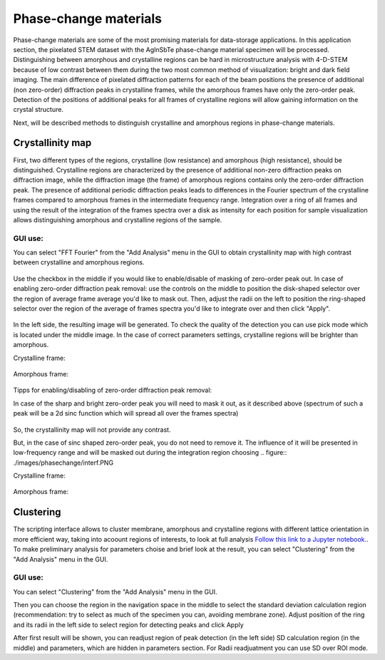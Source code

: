 Phase-change materials
======================
Phase-change materials are some of the most promising materials for data-storage applications. In this application section, the pixelated STEM dataset with the AgInSbTe phase-change material specimen will be processed. Distinguishing between amorphous and crystalline regions can be hard in microstructure analysis with 4-D-STEM because of low contrast between them during the two most common method of visualization: bright and dark field imaging. The main difference of pixelated diffraction patterns for each of the beam positions the presence of additional (non zero-order) diffraction peaks in crystalline frames, while the amorphous frames have only the zero-order peak. Detection of the positions of additional peaks for all frames of crystalline regions will allow gaining information on the crystal structure.

Next, will be described methods to distinguish crystalline and amorphous regions in phase-change materials.

Crystallinity map
~~~~~~~~~~~~~~~~~
First, two different types of the regions, crystalline (low resistance) and amorphous (high resistance), should be distinguished. Crystalline regions are characterized by the presence of additional non-zero
diffraction peaks on diffraction image, while the diffraction image (the frame) of amorphous regions contains only the zero-order diffraction peak.
The presence of additional periodic diffraction peaks leads to differences in the Fourier spectrum of the crystalline frames compared to amorphous frames in the intermediate frequency range. Integration over a ring of all frames and using the result of the integration of the frames spectra over a disk as intensity for each position for sample visualization
allows distinguishing amorphous and crystalline regions of the sample.

GUI use:
--------

You can select "FFT Fourier" from the "Add Analysis" menu in the GUI to obtain crystallinity map with high contrast between crystalline and amorphous regions.

..  figure:: ./images/phasechange/mode.PNG 

Use the checkbox in the middle if you would like to enable/disable of masking of zero-order peak out.
In case of enabling zero-order diffraction peak removal: use the controls on the middle to position the disk-shaped selector over the region of average frame average you'd like to mask out.
Then, adjust the radii on the left to position the ring-shaped selector over the region of the average of frames spectra you'd like to integrate over and then click "Apply". 

.. figure:: ./images/phasechange/newdatawithmasking.PNG

In the left side, the resulting image will be generated. To check the quality of the detection you can use pick mode which is located under the middle image.
In the case of correct parameters settings, crystalline regions will be brighter than amorphous.

Crystalline frame:

.. figure:: ./images/phasechange/newdatapickcryst.PNG

Amorphous frame:

.. figure:: ./images/phasechange/newdatapickam.PNG

Tipps for enabling/disabling of zero-order diffraction peak removal:

In case of the sharp and bright zero-order peak you will need to mask it out, as it described above (spectrum of such a peak will be a 2d sinc function which will spread all over the frames spectra)

.. figure:: ./images/phasechange/newdatawithoutmasking.PNG

So, the crystallinity map will not provide any contrast.

But, in the case of sinc shaped zero-order peak, you do not need to remove it. The influence of it will be presented in low-frequency range and will be masked out during the integration region choosing
.. figure:: ./images/phasechange/interf.PNG

Crystalline frame:

.. figure:: ./images/phasechange/pickcrystalline.PNG

Amorphous frame:

.. figure:: ./images/phasechange/pickam.PNG



Clustering
~~~~~~~~~~

The scripting interface allows to cluster membrane, amorphous and crystalline regions with different lattice orientation in more efficient way, taking into acoount regions of interests,
to look at full analysis `Follow this link to a Jupyter notebook. <pcmclustering.ipynb>`_. To make preliminary analysis for parameters choise and brief look at the result, you can select "Clustering" from the "Add Analysis" menu in the GUI.

GUI use:
--------


You can select "Clustering" from the "Add Analysis" menu in the GUI.

Then you can choose the region in the navigation space in the middle to select the standard deviation calculation region (recommendation: try to select as much of the specimen you can, avoiding membrane zone).
Adjust position of the ring and its radii in the left side to select region for detecting peaks and click Apply

After first result will be shown, you can readjust region of peak detection (in the left side) SD calculation region (in the middle) and parameters, which are hidden in parameters section.
For Radii readjuatment you can use SD over ROI mode.




